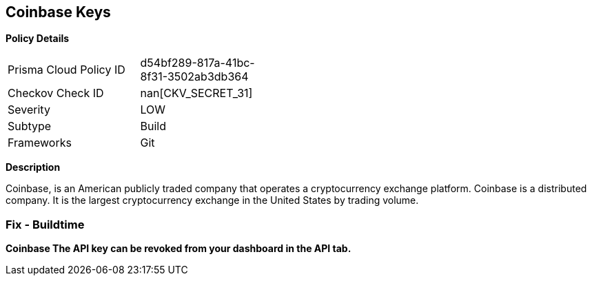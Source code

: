 == Coinbase Keys


*Policy Details* 

[width=45%]
[cols="1,1"]
|=== 
|Prisma Cloud Policy ID 
| d54bf289-817a-41bc-8f31-3502ab3db364

|Checkov Check ID 
| nan[CKV_SECRET_31]

|Severity
|LOW

|Subtype
|Build

|Frameworks
|Git

|=== 



*Description* 


Coinbase, is an American publicly traded company that operates a cryptocurrency exchange platform.
Coinbase is a distributed company.
It is the largest cryptocurrency exchange in the United States by trading volume.

=== Fix - Buildtime


*Coinbase The API key can be revoked from your dashboard in the API tab.* 


